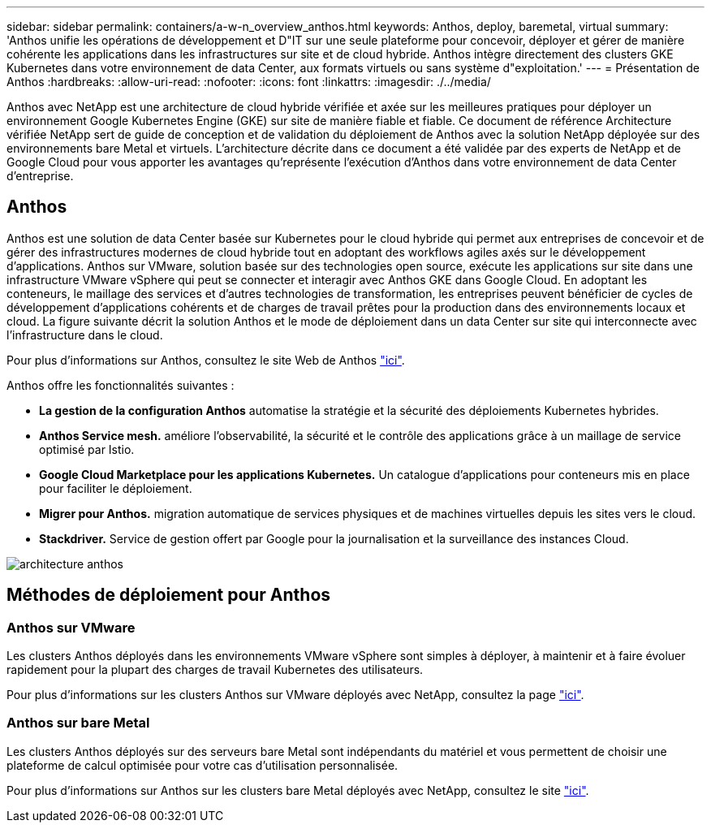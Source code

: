 ---
sidebar: sidebar 
permalink: containers/a-w-n_overview_anthos.html 
keywords: Anthos, deploy, baremetal, virtual 
summary: 'Anthos unifie les opérations de développement et D"IT sur une seule plateforme pour concevoir, déployer et gérer de manière cohérente les applications dans les infrastructures sur site et de cloud hybride. Anthos intègre directement des clusters GKE Kubernetes dans votre environnement de data Center, aux formats virtuels ou sans système d"exploitation.' 
---
= Présentation de Anthos
:hardbreaks:
:allow-uri-read: 
:nofooter: 
:icons: font
:linkattrs: 
:imagesdir: ./../media/


[role="lead"]
Anthos avec NetApp est une architecture de cloud hybride vérifiée et axée sur les meilleures pratiques pour déployer un environnement Google Kubernetes Engine (GKE) sur site de manière fiable et fiable. Ce document de référence Architecture vérifiée NetApp sert de guide de conception et de validation du déploiement de Anthos avec la solution NetApp déployée sur des environnements bare Metal et virtuels. L'architecture décrite dans ce document a été validée par des experts de NetApp et de Google Cloud pour vous apporter les avantages qu'représente l'exécution d'Anthos dans votre environnement de data Center d'entreprise.



== Anthos

Anthos est une solution de data Center basée sur Kubernetes pour le cloud hybride qui permet aux entreprises de concevoir et de gérer des infrastructures modernes de cloud hybride tout en adoptant des workflows agiles axés sur le développement d'applications. Anthos sur VMware, solution basée sur des technologies open source, exécute les applications sur site dans une infrastructure VMware vSphere qui peut se connecter et interagir avec Anthos GKE dans Google Cloud. En adoptant les conteneurs, le maillage des services et d'autres technologies de transformation, les entreprises peuvent bénéficier de cycles de développement d'applications cohérents et de charges de travail prêtes pour la production dans des environnements locaux et cloud. La figure suivante décrit la solution Anthos et le mode de déploiement dans un data Center sur site qui interconnecte avec l'infrastructure dans le cloud.

Pour plus d'informations sur Anthos, consultez le site Web de Anthos https://cloud.google.com/anthos["ici"^].

Anthos offre les fonctionnalités suivantes :

* *La gestion de la configuration Anthos* automatise la stratégie et la sécurité des déploiements Kubernetes hybrides.
* *Anthos Service mesh.* améliore l'observabilité, la sécurité et le contrôle des applications grâce à un maillage de service optimisé par Istio.
* *Google Cloud Marketplace pour les applications Kubernetes.* Un catalogue d'applications pour conteneurs mis en place pour faciliter le déploiement.
* *Migrer pour Anthos.* migration automatique de services physiques et de machines virtuelles depuis les sites vers le cloud.
* *Stackdriver.* Service de gestion offert par Google pour la journalisation et la surveillance des instances Cloud.


image::a-w-n_anthos_architecture.png[architecture anthos]



== Méthodes de déploiement pour Anthos



=== Anthos sur VMware

Les clusters Anthos déployés dans les environnements VMware vSphere sont simples à déployer, à maintenir et à faire évoluer rapidement pour la plupart des charges de travail Kubernetes des utilisateurs.

Pour plus d'informations sur les clusters Anthos sur VMware déployés avec NetApp, consultez la page link:a-w-n_anthos_VMW.html["ici"^].



=== Anthos sur bare Metal

Les clusters Anthos déployés sur des serveurs bare Metal sont indépendants du matériel et vous permettent de choisir une plateforme de calcul optimisée pour votre cas d'utilisation personnalisée.

Pour plus d'informations sur Anthos sur les clusters bare Metal déployés avec NetApp, consultez le site link:a-w-n_anthos_BM.html["ici"^].

